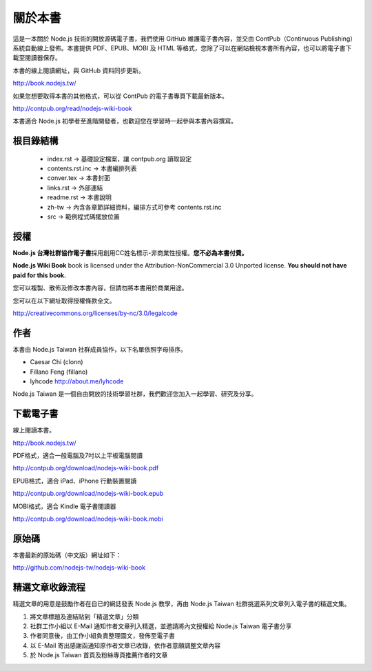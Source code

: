 .. raw:: latex

   \setcounter{secnumdepth}{-1}

********
關於本書
********

這是一本關於 Node.js 技術的開放源碼電子書，我們使用 GitHub 維護電子書內容，並交由 ContPub（Continuous Publishing）系統自動線上發佈。本書提供 PDF、EPUB、MOBI 及 HTML 等格式，您除了可以在網站檢視本書所有內容，也可以將電子書下載至閱讀器保存。

本書的線上閱讀網址，與 GitHub 資料同步更新。

http://book.nodejs.tw/

如果您想要取得本書的其他格式，可以從 ContPub 的電子書專頁下載最新版本。

http://contpub.org/read/nodejs-wiki-book

本書適合 Node.js 初學者至進階開發者，也歡迎您在學習時一起參與本書內容撰寫。

根目錄結構
=======

 * index.rst -> 基礎設定檔案，讓 contpub.org 讀取設定
 * contents.rst.inc -> 本書編排列表
 * conver.tex -> 本書封面
 * links.rst -> 外部連結
 * readme.rst -> 本書說明
 * zh-tw -> 內含各章節詳細資料，編排方式可參考 contents.rst.inc
 * src -> 範例程式碼擺放位置

授權
====

**Node.js 台灣社群協作電子書**\ 採用創用CC姓名標示-非商業性授權。\
**您不必為本書付費。**

**Node.js Wiki Book** book is licensed under the
Attribution-NonCommercial 3.0 Unported license. **You should not have
paid for this book.**

您可以複製、散佈及修改本書內容，\
但請勿將本書用於商業用途。

您可以在以下網址取得授權條款全文。

http://creativecommons.org/licenses/by-nc/3.0/legalcode

作者
====

本書由 Node.js Taiwan 社群成員協作，以下名單依照字母排序。

* Caesar Chi (clonn)
* Fillano Feng (fillano)
* lyhcode http://about.me/lyhcode

Node.js Taiwan 是一個自由開放的技術學習社群，我們歡迎您加入一起學習、研究及分享。

下載電子書
==========

線上閱讀本書。

http://book.nodejs.tw/

PDF格式，適合一般電腦及7吋以上平板電腦閱讀

http://contpub.org/download/nodejs-wiki-book.pdf

EPUB格式，適合 iPad、iPhone 行動裝置閱讀

http://contpub.org/download/nodejs-wiki-book.epub

MOBI格式，適合 Kindle 電子書閱讀器

http://contpub.org/download/nodejs-wiki-book.mobi

原始碼
======

本書最新的原始碼（中文版）網址如下：

http://github.com/nodejs-tw/nodejs-wiki-book

.. raw:: latex

   \setcounter{secnumdepth}{1}

精選文章收錄流程
================

精選文章的用意是鼓勵作者在自已的網誌發表 Node.js 教學，再由 Node.js Taiwan 社群挑選系列文章列入電子書的精選文集。

1. 將文章標題及連結貼到「精選文章」分類
2. 社群工作小組以 E-Mail 通知作者文章列入精選，並邀請將內文授權給 Node.js Taiwan 電子書分享
3. 作者同意後，由工作小組負責整理圖文，發佈至電子書
4. 以 E-Mail 寄出感謝函通知原作者文章已收錄，依作者意願調整文章內容
5. 於 Node.js Taiwan 首頁及粉絲專頁推薦作者的文章
